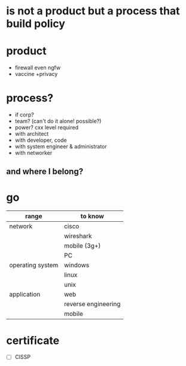 * is not a product but a process that build policy
* product

- firewall even ngfw
- vaccine +privacy

* process?

- if corp?
- team? (can't do it alone! possible?)
- power? cxx level required
- with architect
- with developer, code
- with system engineer & administrator
- with networker

** and where I belong? 
* go

| range            | to know             |
|------------------+---------------------|
| network          | cisco               |
|                  | wireshark           |
|                  | mobile (3g+)        |
|                  | PC                  |
|------------------+---------------------|
| operating system | windows             |
|                  | linux               |
|                  | unix                |
|------------------+---------------------|
| application      | web                 |
|                  | reverse engineering |
|                  | mobile              |

* certificate

- [ ] CISSP
